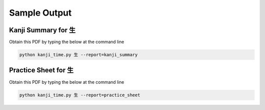 .. _samples:

=============
Sample Output
=============

.. kanji_summary_pdf:

Kanji Summary for 生
--------------------

Obtain this PDF by typing the below at the command line

.. code-block:: bash

    python kanji_time.py 生 --report=kanji_summary

.. raw:: html

    <embed src="_static/kanji_summary_sample.pdf" type="application/pdf" width="100%" height="600px">

.. practice_sheet_pdf:

Practice Sheet for 生
---------------------

Obtain this PDF by typing the below at the command line

.. code-block:: bash

    python kanji_time.py 生 --report=practice_sheet

.. raw:: html

    <embed src="_static/practice_sheet_sample.pdf" type="application/pdf" width="100%" height="600px">

